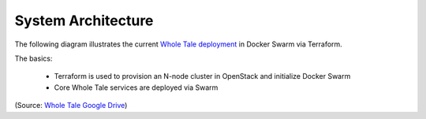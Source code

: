 System Architecture
===================

The following diagram illustrates the current `Whole Tale deployment <https://github.com/whole-tale/terraform_deployment>`_ in Docker Swarm via Terraform.

The basics:

  * Terraform is used to provision an N-node cluster in OpenStack and initialize Docker Swarm
  * Core Whole Tale services are deployed via Swarm

.. image:: https://docs.google.com/drawings/d/e/2PACX-1vQHAQEmaeaiUz-X_qCQ8CUmLXI8bUoB2EDDb_gYKi9X2_9my4nc-zZwZzjB_s-zySF-k_q9fWHAvA6g/pub?w=1440&h=1080 
    :alt: WholeTale Terraform Diagram

(Source: `Whole Tale Google Drive <https://docs.google.com/drawings/d/13oqRpgFyXtoKIAxxIBlvrYOB2ULfCCM0PU3DvVk_gqU/edit>`_)
